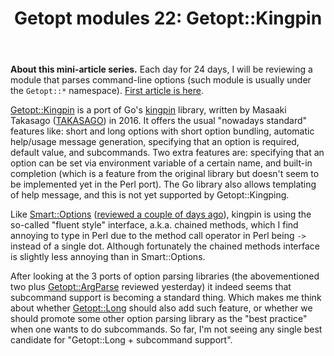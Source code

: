 #+POSTID: 1586
#+BLOG: perlancar
#+OPTIONS: toc:nil num:nil todo:nil pri:nil tags:nil ^:nil
#+CATEGORY: perl,cli,getopt
#+TAGS: perl,cli,getopt
#+DESCRIPTION:
#+TITLE: Getopt modules 22: Getopt::Kingpin

*About this mini-article series.* Each day for 24 days, I will be reviewing a
module that parses command-line options (such module is usually under the
~Getopt::*~ namespace). [[https://perlancar.wordpress.com/2016/12/01/getopt-modules-01-getoptlong/][First article is here]].

[[https://metacpan.org/pod/Getopt::Kingpin][Getopt::Kingpin]] is a port of Go's [[https://github.com/alecthomas/kingpin][kingpin]] library, written by Masaaki Takasago
([[https://metacpan.org/author/TAKASAGO][TAKASAGO]]) in 2016. It offers the usual "nowadays standard" features like: short
and long options with short option bundling, automatic help/usage message
generation, specifying that an option is required, default value, and
subcommands. Two extra features are: specifying that an option can be set via
environment variable of a certain name, and built-in completion (which is a
feature from the original library but doesn't seem to be implemented yet in the
Perl port). The Go library also allows templating of help message, and this is
not yet supported by Getopt::Kingping.

Like [[https://metacpan.org/pod/Smart::Options][Smart::Options]] ([[https://perlancar.wordpress.com/2016/12/20/getopt-modules-20-smartoptions/][reviewed a couple of days ago]]), kingpin is using the
so-called "fluent style" interface, a.k.a. chained methods, which I find
annoying to type in Perl due to the method call operator in Perl being ~->~
instead of a single dot. Although fortunately the chained methods interface is
slightly less annoying than in Smart::Options.

After looking at the 3 ports of option parsing libraries (the abovementioned two
plus [[https://metacpan.org/pod/Getopt::ArgParse][Getopt::ArgParse]] reviewed yesterday) it indeed seems that subcommand
support is becoming a standard thing. Which makes me think about whether
[[https://metacpan.org/pod/Getopt::Long][Getopt::Long]] should also add such feature, or whether we should promote some
other option parsing library as the "best practice" when one wants to do
subcommands. So far, I'm not seeing any single best candidate for
"Getopt::Long + subcommand support".
